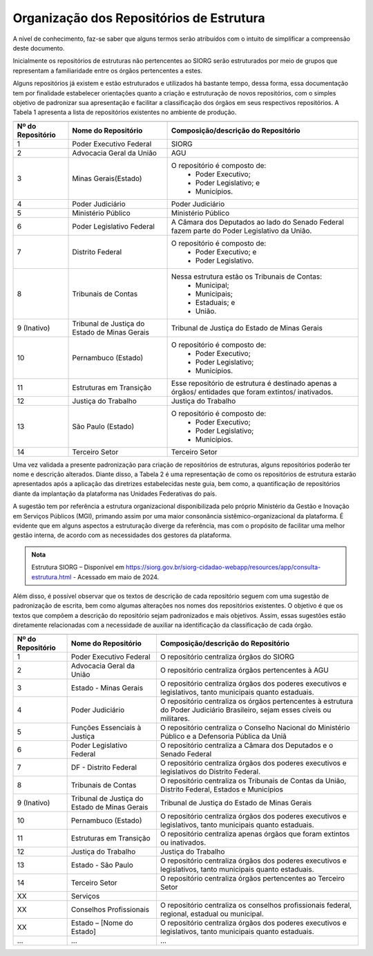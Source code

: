 Organização dos Repositórios de Estrutura
=========================================

A nível de conhecimento, faz-se saber que alguns termos serão atribuídos com o intuito de simplificar a compreensão deste documento.

Inicialmente os repositórios de estruturas não pertencentes ao SIORG serão estruturados por meio de grupos que representam a familiaridade entre os órgãos pertencentes a estes.

Alguns repositórios já existem e estão estruturados e utilizados há bastante tempo, dessa forma, essa documentação tem por finalidade estabelecer orientações 
quanto a criação e estruturação de novos repositórios, com o simples objetivo de padronizar sua apresentação e facilitar a classificação dos órgãos em seus 
respectivos repositórios. A Tabela 1 apresenta a lista de repositórios existentes no ambiente de produção.

.. table:: **Tabela 1** – Repositórios de estruturas existentes no ambiente de produção
+-------------------------------------------------------------------------------------------------------------------------------------------------------------------------+
|.. centered:: **Tabela 1** – Repositórios de estruturas existentes no ambiente de produção                                                                               |
+-------------------+----------------------------------------------+------------------------------------------------------------------------------------------------------+
| Nº do Repositório | Nome do Repositório                          | Composição/descrição do Repositório                                                                  |
+===================+==============================================+======================================================================================================+
|  1                | Poder Executivo Federal                      | SIORG                                                                                                |
+-------------------+----------------------------------------------+------------------------------------------------------------------------------------------------------+
|  2                | Advocacia Geral da União                     | AGU                                                                                                  |
+-------------------+----------------------------------------------+------------------------------------------------------------------------------------------------------+
|  3                | Minas Gerais(Estado)                         |  O repositório é composto de:                                                                        |
|                   |                                              |   - Poder Executivo;                                                                                 |
|                   |                                              |   - Poder Legislativo; e                                                                             |
|                   |                                              |   - Municípios.                                                                                      |
+-------------------+----------------------------------------------+------------------------------------------------------------------------------------------------------+
|  4                | Poder Judiciário                             | Poder Judiciário                                                                                     |
+-------------------+----------------------------------------------+------------------------------------------------------------------------------------------------------+
|  5                | Ministério Público                           | Ministério Público                                                                                   |
+-------------------+----------------------------------------------+------------------------------------------------------------------------------------------------------+
|  6                | Poder Legislativo Federal                    | A Câmara dos Deputados ao lado do Senado Federal fazem parte do Poder Legislativo da União.          |
+-------------------+----------------------------------------------+------------------------------------------------------------------------------------------------------+
|  7                | Distrito Federal                             | O repositório é composto de:                                                                         |
|                   |                                              |  - Poder Executivo; e                                                                                |
|                   |                                              |  - Poder Legislativo.                                                                                |
+-------------------+----------------------------------------------+------------------------------------------------------------------------------------------------------+
|  8                | Tribunais de Contas                          | Nessa estrutura estão os Tribunais de Contas:                                                        |
|                   |                                              |  - Municipal;                                                                                        |
|                   |                                              |  - Municipais;                                                                                       |
|                   |                                              |  - Estaduais; e                                                                                      |
|                   |                                              |  - União.                                                                                            |
+-------------------+----------------------------------------------+------------------------------------------------------------------------------------------------------+  
|  9 (Inativo)      | Tribunal de Justiça do Estado de Minas Gerais| Tribunal de Justiça do Estado de Minas Gerais                                                        |
+-------------------+----------------------------------------------+------------------------------------------------------------------------------------------------------+
|  10               | Pernambuco (Estado)                          | O repositório é composto de:                                                                         |
|                   |                                              |  - Poder Executivo;                                                                                  |
|                   |                                              |  - Poder Legislativo;                                                                                |
|                   |                                              |  - Municípios.                                                                                       |
+-------------------+----------------------------------------------+------------------------------------------------------------------------------------------------------+
|  11               | Estruturas em Transição                      | Esse repositório de estrutura é destinado apenas a órgãos/ entidades que foram extintos/ inativados. |
+-------------------+----------------------------------------------+------------------------------------------------------------------------------------------------------+
|  12               | Justiça do Trabalho                          | Justiça do Trabalho                                                                                  |
+-------------------+----------------------------------------------+------------------------------------------------------------------------------------------------------+
|  13               | São Paulo (Estado)                           | O repositório é composto de:                                                                         |
|                   |                                              |  - Poder Executivo;                                                                                  |
|                   |                                              |  - Poder Legislativo;                                                                                |
|                   |                                              |  - Municípios.                                                                                       |
+-------------------+----------------------------------------------+------------------------------------------------------------------------------------------------------+ 
|  14               | Terceiro Setor                               | Terceiro Setor                                                                                       |
+-------------------+----------------------------------------------+------------------------------------------------------------------------------------------------------+

 
Uma vez validada a presente padronização para criação de repositórios de estruturas, alguns repositórios poderão ter nome e descrição alterados. Diante disso, 
a Tabela 2 é uma representação de como os repositórios de estrutura estarão apresentados após a aplicação das diretrizes estabelecidas neste guia, bem como, a 
quantificação de repositórios diante da implantação da plataforma nas Unidades Federativas do país. 

A sugestão tem por referência a estrutura organizacional disponibilizada pelo próprio Ministério da Gestão e Inovação em Serviços Públicos (MGI), primando assim por uma maior consonância sistêmico-organizacional da plataforma. É evidente que em alguns aspectos a estruturação diverge da referência, mas com o propósito de facilitar uma melhor gestão interna, de acordo com as necessidades dos gestores da plataforma.

.. admonition:: Nota

    Estrutura SIORG – Disponível em https://siorg.gov.br/siorg-cidadao-webapp/resources/app/consulta-estrutura.html - Acessado em maio de 2024.

Além disso, é possível observar que os textos de descrição de cada repositório seguem com uma sugestão de padronização de escrita, bem como algumas alterações nos nomes dos repositórios existentes. O objetivo é que os textos que compõem a descrição do repositório sejam padronizados e mais objetivos. Assim, essas sugestões estão diretamente relacionadas com a necessidade de auxiliar na identificação da classificação de cada órgão.

.. table:: **Tabela 2** – Repositórios de estruturas no ambiente de produção pós padronização.
+-------------------------------------------------------------------------------------------------------------------------------------------------------------------------------------------------+
|.. centered:: **Tabela 2** – Repositórios de estruturas no ambiente de produção pós padronização                                                                                                 |
+-------------------+----------------------------------------------+------------------------------------------------------------------------------------------------------------------------------+
| Nº do Repositório | Nome do Repositório                          | Composição/descrição do Repositório                                                                                          |
+===================+==============================================+==============================================================================================================================+
|  1                | Poder Executivo Federal                      | O repositório centraliza órgãos do SIORG                                                                                     |
+-------------------+----------------------------------------------+------------------------------------------------------------------------------------------------------------------------------+
|  2                | Advocacia Geral da União                     | O repositório centraliza órgãos pertencentes à AGU                                                                           |
+-------------------+----------------------------------------------+------------------------------------------------------------------------------------------------------------------------------+
|  3                | Estado - Minas Gerais                        |  O repositório centraliza órgãos dos poderes executivos e legislativos, tanto municipais quanto estaduais.                   |
+-------------------+----------------------------------------------+------------------------------------------------------------------------------------------------------------------------------+
|  4                | Poder Judiciário                             | O repositório centraliza os órgãos pertencentes à estrutura do Poder Judiciário Brasileiro, sejam esses cíveis ou militares. |
+-------------------+----------------------------------------------+------------------------------------------------------------------------------------------------------------------------------+
|  5                | Funções Essenciais à Justiça                 | O repositório centraliza o Conselho Nacional do Ministério Público e a Defensoria Pública da Uniã                            |
+-------------------+----------------------------------------------+------------------------------------------------------------------------------------------------------------------------------+
|  6                | Poder Legislativo Federal                    | O repositório centraliza a Câmara dos Deputados e o Senado Federal                                                           |
+-------------------+----------------------------------------------+------------------------------------------------------------------------------------------------------------------------------+
|  7                | DF - Distrito Federal                        | O repositório centraliza órgãos dos poderes executivos e legislativos do Distrito Federal.                                   |
+-------------------+----------------------------------------------+------------------------------------------------------------------------------------------------------------------------------+
|  8                | Tribunais de Contas                          | O repositório centraliza os Tribunais de Contas da União, Distrito Federal, Estados e Municípios                             |
+-------------------+----------------------------------------------+------------------------------------------------------------------------------------------------------------------------------+  
|  9 (Inativo)      | Tribunal de Justiça do Estado de Minas Gerais| Tribunal de Justiça do Estado de Minas Gerais                                                                                |
+-------------------+----------------------------------------------+------------------------------------------------------------------------------------------------------------------------------+
|  10               | Pernambuco (Estado)                          | O repositório centraliza órgãos dos poderes executivos e legislativos, tanto municipais quanto estaduais.                    |
+-------------------+----------------------------------------------+------------------------------------------------------------------------------------------------------------------------------+
|  11               | Estruturas em Transição                      | O repositório centraliza apenas órgãos que foram extintos ou inativados.                                                     |
+-------------------+----------------------------------------------+------------------------------------------------------------------------------------------------------------------------------+
|  12               | Justiça do Trabalho                          | Justiça do Trabalho                                                                                                          |
+-------------------+----------------------------------------------+------------------------------------------------------------------------------------------------------------------------------+
|  13               | Estado - São Paulo                           | O repositório centraliza órgãos dos poderes executivos e legislativos, tanto municipais quanto estaduais.                    |
+-------------------+----------------------------------------------+------------------------------------------------------------------------------------------------------------------------------+ 
|  14               | Terceiro Setor                               | O repositório centraliza órgãos pertencentes ao Terceiro Setor                                                               |
+-------------------+----------------------------------------------+------------------------------------------------------------------------------------------------------------------------------+
|  XX               | Serviços                                     |                                                                                                                              |
+-------------------+----------------------------------------------+------------------------------------------------------------------------------------------------------------------------------+
|  XX               | Conselhos Profissionais                      | O repositório centraliza os conselhos profissionais federal, regional, estadual ou municipal.                                |
+-------------------+----------------------------------------------+------------------------------------------------------------------------------------------------------------------------------+
|  XX               | Estado – [Nome do Estado]                    | O repositório centraliza órgãos dos poderes executivos e legislativos, tanto municipais quanto estaduais.                    |
+-------------------+----------------------------------------------+------------------------------------------------------------------------------------------------------------------------------+
|  ...              | ...                                          | ...                                                                                                                          |
+-------------------+----------------------------------------------+------------------------------------------------------------------------------------------------------------------------------+
 